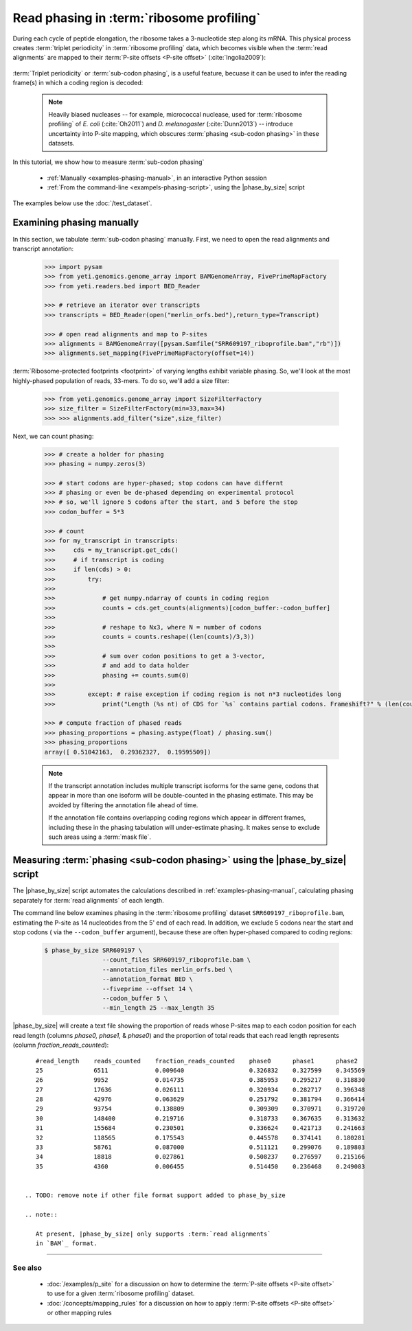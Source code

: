 Read phasing in :term:`ribosome profiling`
==========================================

During each cycle of peptide elongation, the ribosome takes a 3-nucleotide
step along its mRNA. This physical process creates
:term:`triplet periodicity` in :term:`ribosome profiling` data, which
becomes visible when the :term:`read alignments`  are mapped
to their :term:`P-site offsets <P-site offset>` (:cite:`Ingolia2009`):

 .. TODO: phasing figure

 .. figure: 
    :alt: Ribosome phasing genome browser examples
    :figclass: captionfigure

    :term:`Triplet periodicity` across a coding region in :doc:`/test_dataset`


:term:`Triplet periodicity` or :term:`sub-codon phasing`, is a useful
feature, becuase it can be used to infer the reading frame(s) in which
a coding region is decoded:

 .. TODO: insert phasing chart figure

 .. figure:
    :alt: Phasing differs between reading frames
    :figclass: captionfgure

    :term:`triplet periodicity` provides unique signatures of reading frames


 .. note::

    Heavily biased nucleases -- for example, micrococcal
    nuclease, used for :term:`ribosome profiling` of  *E. coli* (:cite:`Oh2011`)
    and *D. melanogaster* (:cite:`Dunn2013`) -- introduce uncertainty into
    P-site mapping, which obscures :term:`phasing <sub-codon phasing>`
    in these datasets.


In this tutorial, we show how to measure :term:`sub-codon phasing`

  - :ref:`Manually <examples-phasing-manual>`, in an interactive Python session
  - :ref:`From the command-line <exampels-phasing-script>`, using the
    |phase_by_size| script


The examples below use the :doc:`/test_dataset`.


 .. _examples-phasing-manual

Examining phasing manually
..........................

In this section, we tabulate :term:`sub-codon phasing` manually.
First, we need to open the read alignments and transcript annotation:

 .. code-block:: python

    >>> import pysam
    >>> from yeti.genomics.genome_array import BAMGenomeArray, FivePrimeMapFactory
    >>> from yeti.readers.bed import BED_Reader

    >>> # retrieve an iterator over transcripts
    >>> transcripts = BED_Reader(open("merlin_orfs.bed"),return_type=Transcript)

    >>> # open read alignments and map to P-sites
    >>> alignments = BAMGenomeArray([pysam.Samfile("SRR609197_riboprofile.bam","rb")])
    >>> alignments.set_mapping(FivePrimeMapFactory(offset=14))

:term:`Ribosome-protected footprints <footprint>` of varying lengths exhibit variable
phasing. So, we'll look at the most highly-phased population of reads, 33-mers. 
To do so, we'll add a size filter:

    >>> from yeti.genomics.genome_array import SizeFilterFactory
    >>> size_filter = SizeFilterFactory(min=33,max=34)
    >>> >>> alignments.add_filter("size",size_filter)


Next, we can count phasing:

 .. code-block:: python

    >>> # create a holder for phasing
    >>> phasing = numpy.zeros(3)
    
    >>> # start codons are hyper-phased; stop codons can have differnt
    >>> # phasing or even be de-phased depending on experimental protocol
    >>> # so, we'll ignore 5 codons after the start, and 5 before the stop
    >>> codon_buffer = 5*3

    >>> # count
    >>> for my_transcript in transcripts:
    >>>     cds = my_transcript.get_cds()
    >>>     # if transcript is coding
    >>>     if len(cds) > 0: 
    >>>         try:
    >>>
    >>>             # get numpy.ndarray of counts in coding region
    >>>             counts = cds.get_counts(alignments)[codon_buffer:-codon_buffer]
    >>>
    >>>             # reshape to Nx3, where N = number of codons
    >>>             counts = counts.reshape((len(counts)/3,3))
    >>>
    >>>             # sum over codon positions to get a 3-vector,
    >>>             # and add to data holder
    >>>             phasing += counts.sum(0)
    >>>
    >>>         except: # raise exception if coding region is not n*3 nucleotides long
    >>>             print("Length (%s nt) of CDS for `%s` contains partial codons. Frameshift?" % (len(counts),my_transcript.get_name()))

    >>> # compute fraction of phased reads
    >>> phasing_proportions = phasing.astype(float) / phasing.sum()
    >>> phasing_proportions
    array([ 0.51042163,  0.29362327,  0.19595509])

 .. note::

    If the transcript annotation includes multiple transcript isoforms
    for the same gene, codons that appear in more than one isoform will
    be double-counted in the phasing estimate. This may be avoided by
    filtering the annotation file ahead of time.
    
    If the annotation file contains overlapping coding regions which appear
    in different frames, including these in the phasing tabulation will 
    under-estimate phasing. It makes sense to exclude such areas using a
    :term:`mask file`.


 .. _examples-phasing-script

Measuring :term:`phasing <sub-codon phasing>` using the |phase_by_size| script
..............................................................................

The |phase_by_size| script automates the calculations described in 
:ref:`examples-phasing-manual`, calculating phasing separately for
:term:`read alignments` of each length.

The command line below examines phasing in 
the :term:`ribosome profiling` dataset ``SRR609197_riboprofile.bam``,
estimating the P-site as 14 nucleotides from the 5' end of each read.
In addition, we exclude 5 codons near the start and stop codons (
via the ``--codon_buffer`` argument), because these are often hyper-phased
compared to coding regions:

  .. code-block:: shell

     $ phase_by_size SRR609197 \
                     --count_files SRR609197_riboprofile.bam \
                     --annotation_files merlin_orfs.bed \
                     --annotation_format BED \
                     --fiveprime --offset 14 \
                     --codon_buffer 5 \
                     --min_length 25 --max_length 35

|phase_by_size| will create a text file showing the proportion of reads
whose P-sites map to each codon position for each read length (columns
*phase0, phase1,* & *phase0*) and the proportion of total reads that
each read length represents (column *fraction_reads_counted*)::

    #read_length    reads_counted    fraction_reads_counted    phase0      phase1      phase2
    25              6511             0.009640                  0.326832    0.327599    0.345569
    26              9952             0.014735                  0.385953    0.295217    0.318830
    27              17636            0.026111                  0.320934    0.282717    0.396348
    28              42976            0.063629                  0.251792    0.381794    0.366414
    29              93754            0.138809                  0.309309    0.370971    0.319720
    30              148400           0.219716                  0.318733    0.367635    0.313632
    31              155684           0.230501                  0.336624    0.421713    0.241663
    32              118565           0.175543                  0.445578    0.374141    0.180281
    33              58761            0.087000                  0.511121    0.299076    0.189803
    34              18818            0.027861                  0.508237    0.276597    0.215166
    35              4360             0.006455                  0.514450    0.236468    0.249083


 .. TODO: remove note if other file format support added to phase_by_size

 .. note::

    At present, |phase_by_size| only supports :term:`read alignments`
    in `BAM`_ format.

-------------------------------------------------------------------------------

See also
--------
  - :doc:`/examples/p_site` for a discussion on how to determine the
    :term:`P-site offsets <P-site offset>` to use for a given
    :term:`ribosome profiling` dataset.
  - :doc:`/concepts/mapping_rules` for a discussion on how to apply
    :term:`P-site offsets <P-site offset>` or other mapping rules
